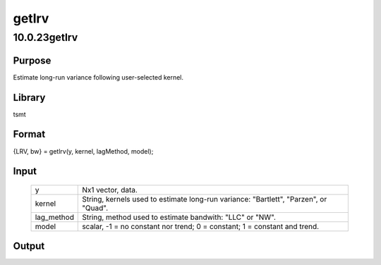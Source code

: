 ======
getlrv
======

10.0.23getlrv
=============

Purpose
-------
Estimate long-run variance following user-selected kernel.

Library
-------
tsmt

Format
------
{LRV, bw} = getlrv(y, kernel, lagMethod, model);

Input
-----
   +------------+--------------------------------------------------------+
   | y          | Nx1 vector, data.                                      |
   +------------+--------------------------------------------------------+
   | kernel     | String, kernels used to estimate long-run variance:    |
   |            | "Bartlett", "Parzen", or "Quad".                       |
   +------------+--------------------------------------------------------+
   | lag_method | String, method used to estimate bandwith: "LLC" or     |
   |            | "NW".                                                  |
   +------------+--------------------------------------------------------+
   | model      | scalar, -1 = no constant nor trend; 0 = constant; 1 =  |
   |            | constant and trend.                                    |
   +------------+--------------------------------------------------------+

Output
------
=== ===========================
   LRV Matrix, long run variance.
   bw  Scalar, selected bandwidth.
   === ===========================
::

new;
cls;
library tsmt;

// Generate random data
yt = rndn(200, 1);

// Newey-West bandwidth selection
lagMethod = "nw";

// Parzen kernel for estimating variance
kernel = "parzen";

// Constant and no trend
Model = 0;

// Call function
{ LRV, bw } = getLRV(yt, kernel, lagMethod, model);

// Print results
print "Long-run variance : ";; LRV;

Source
------
getlrv.src
